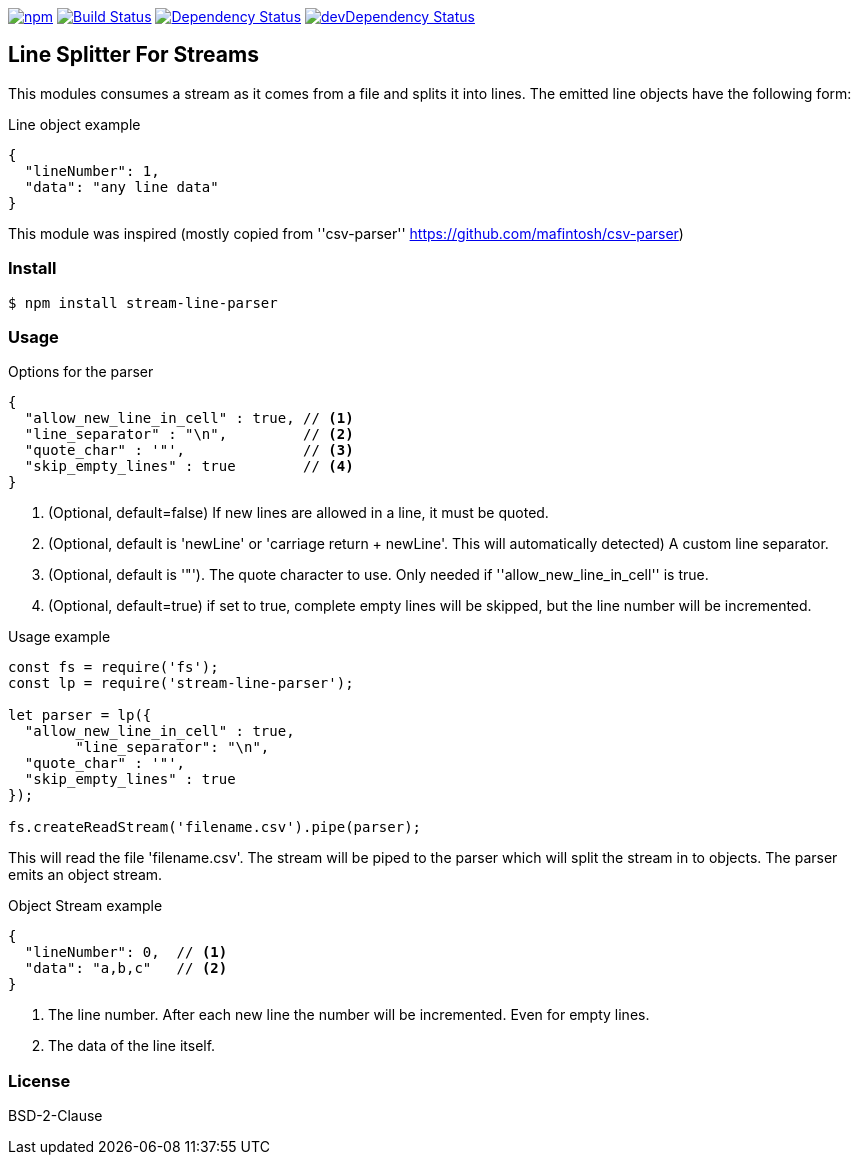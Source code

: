 

image:https://img.shields.io/npm/v/stream-line-parser.svg[npm,link=https://www.npmjs.com/package/stream-line-parser]
image:https://secure.travis-ci.org/darlenya/stream-line-parser.png[Build Status,link=http://travis-ci.org/darlenya/stream-line-parser]
image:https://david-dm.org/darlenya/stream-line-parser.svg[Dependency Status,link=https://david-dm.org/darlenya/stream-line-parser]
image:https://david-dm.org/darlenya/stream-line-parser/dev-status.svg[devDependency Status,link=https://david-dm.org/darlenya/stream-line-parser#info=devDependencies]

== Line Splitter For Streams
This modules consumes a stream as it comes from a file and splits it into lines.
The emitted line objects have the following form:

.Line object example
[source,json]
----
{
  "lineNumber": 1,
  "data": "any line data"
}
----

This module was inspired (mostly copied from ''csv-parser'' https://github.com/mafintosh/csv-parser)

=== Install
[source,bash]
----
$ npm install stream-line-parser
----


=== Usage

.Options for the parser
[source,js]
----
{
  "allow_new_line_in_cell" : true, // <1>
  "line_separator" : "\n",         // <2>
  "quote_char" : '"',              // <3>
  "skip_empty_lines" : true        // <4>
}
----
<1> (Optional, default=false) If new lines are allowed in a line, it must be quoted.
<2> (Optional, default is 'newLine' or 'carriage return + newLine'. This will automatically detected) A custom line separator.
<3> (Optional, default is '"'). The quote character to use. Only needed if ''allow_new_line_in_cell'' is true.
<4> (Optional, default=true) if set to true, complete empty lines will be skipped, but the line number will be incremented.


.Usage example
[source,js]
----
const fs = require('fs');
const lp = require('stream-line-parser');

let parser = lp({
  "allow_new_line_in_cell" : true,
	"line_separator": "\n",
  "quote_char" : '"',
  "skip_empty_lines" : true
});

fs.createReadStream('filename.csv').pipe(parser);

----

This will read the file 'filename.csv'. The stream will be piped to the parser which
will split the stream in to objects. The parser emits an object stream.

.Object Stream example
[source,js]
----
{
  "lineNumber": 0,  // <1>
  "data": "a,b,c"   // <2>
}
----
<1> The line number. After each new line the number will be incremented. Even for empty lines.
<2> The data of the line itself.


=== License
BSD-2-Clause
